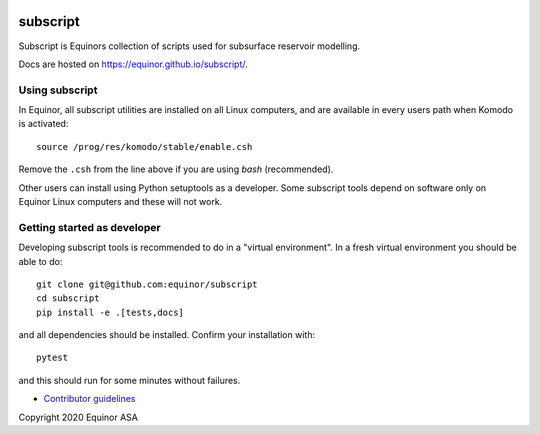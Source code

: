 .. image:: https://img.shields.io/github/workflow/status/equinor/subscript/subscript
    :target: https://github.com/equinor/subscript/actions?query=workflow%3Asubscript

.. image:: https://img.shields.io/lgtm/alerts/g/equinor/subscript.svg?logo=lgtm&logoWidth=18
    :target: https://lgtm.com/projects/g/equinor/subscript/alerts/

.. image:: https://codecov.io/gh/equinor/subscript/branch/master/graph/badge.svg
    :target: https://codecov.io/gh/equinor/subscript

.. image:: https://img.shields.io/lgtm/grade/python/g/equinor/subscript.svg?logo=lgtm&logoWidth=18
    :target: https://lgtm.com/projects/g/equinor/subscript/context:python

.. image:: https://img.shields.io/badge/python-3.6%20|%203.7%20|%203.8%20|%203.9-blue.svg
    :target: https://www.python.org

.. image:: https://img.shields.io/badge/License-GPLv3-blue.svg
    :target: https://www.gnu.org/licenses/gpl-3.0

.. image:: https://img.shields.io/badge/code%20style-black-000000.svg
    :target: https://github.com/psf/black

*********
subscript
*********

Subscript is Equinors collection of scripts used for subsurface reservoir modelling.

Docs are hosted on https://equinor.github.io/subscript/.

Using subscript
===============

In Equinor, all subscript utilities are installed on all Linux
computers, and are available in every users path when Komodo is activated::

  source /prog/res/komodo/stable/enable.csh

Remove the ``.csh`` from the line above if you are using *bash* (recommended).

Other users can install using Python setuptools as a developer.
Some subscript tools depend on software
only on Equinor Linux computers and these will not work.


Getting started as developer
============================

Developing subscript tools is recommended to do in a "virtual environment".
In a fresh virtual environment you should be able to do::

  git clone git@github.com:equinor/subscript
  cd subscript
  pip install -e .[tests,docs]

and all dependencies should be installed. Confirm your installation with::

  pytest

and this should run for some minutes without failures.

* `Contributor guidelines <docs/contribution.rst>`_

Copyright 2020 Equinor ASA
